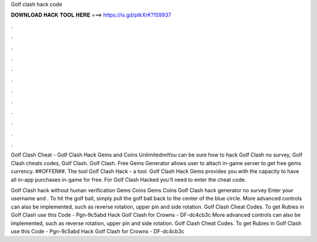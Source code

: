 Golf clash hack code



𝐃𝐎𝐖𝐍𝐋𝐎𝐀𝐃 𝐇𝐀𝐂𝐊 𝐓𝐎𝐎𝐋 𝐇𝐄𝐑𝐄 ===> https://is.gd/ptkXrK?159937



.



.



.



.



.



.



.



.



.



.



.



.

Golf Clash Cheat - Golf Clash Hack Gems and Coins Unlimited\n\nYou can be sure how to hack Golf Clash no survey, Golf Clash cheats codes, Golf Clash. Golf Clash. Free Gems Generator allows user to attach in-game server to get free gems currency. ##OFFER##. The tool Golf Clash Hack - a tool. Golf Clash Hack Gems provides you with the capacity to have all in-app purchases in-game for free. For Golf Clash Hacked you'll need to enter the cheat code.

Golf Clash hack without human verification Gems Coins Gems Coins Golf Clash hack generator no survey Enter your username and . To hit the golf ball, simply pull the golf ball back to the center of the blue circle. More advanced controls can also be implemented, such as reverse rotation, upper pin and side rotation. Golf Clash Cheat Codes. To get Rubies in Golf Clash use this Code - Pgn-9c5abd Hack Golf Clash for Crowns - DF-dc4cb3c More advanced controls can also be implemented, such as reverse rotation, upper pin and side rotation. Golf Clash Cheat Codes. To get Rubies in Golf Clash use this Code - Pgn-9c5abd Hack Golf Clash for Crowns - DF-dc4cb3c
